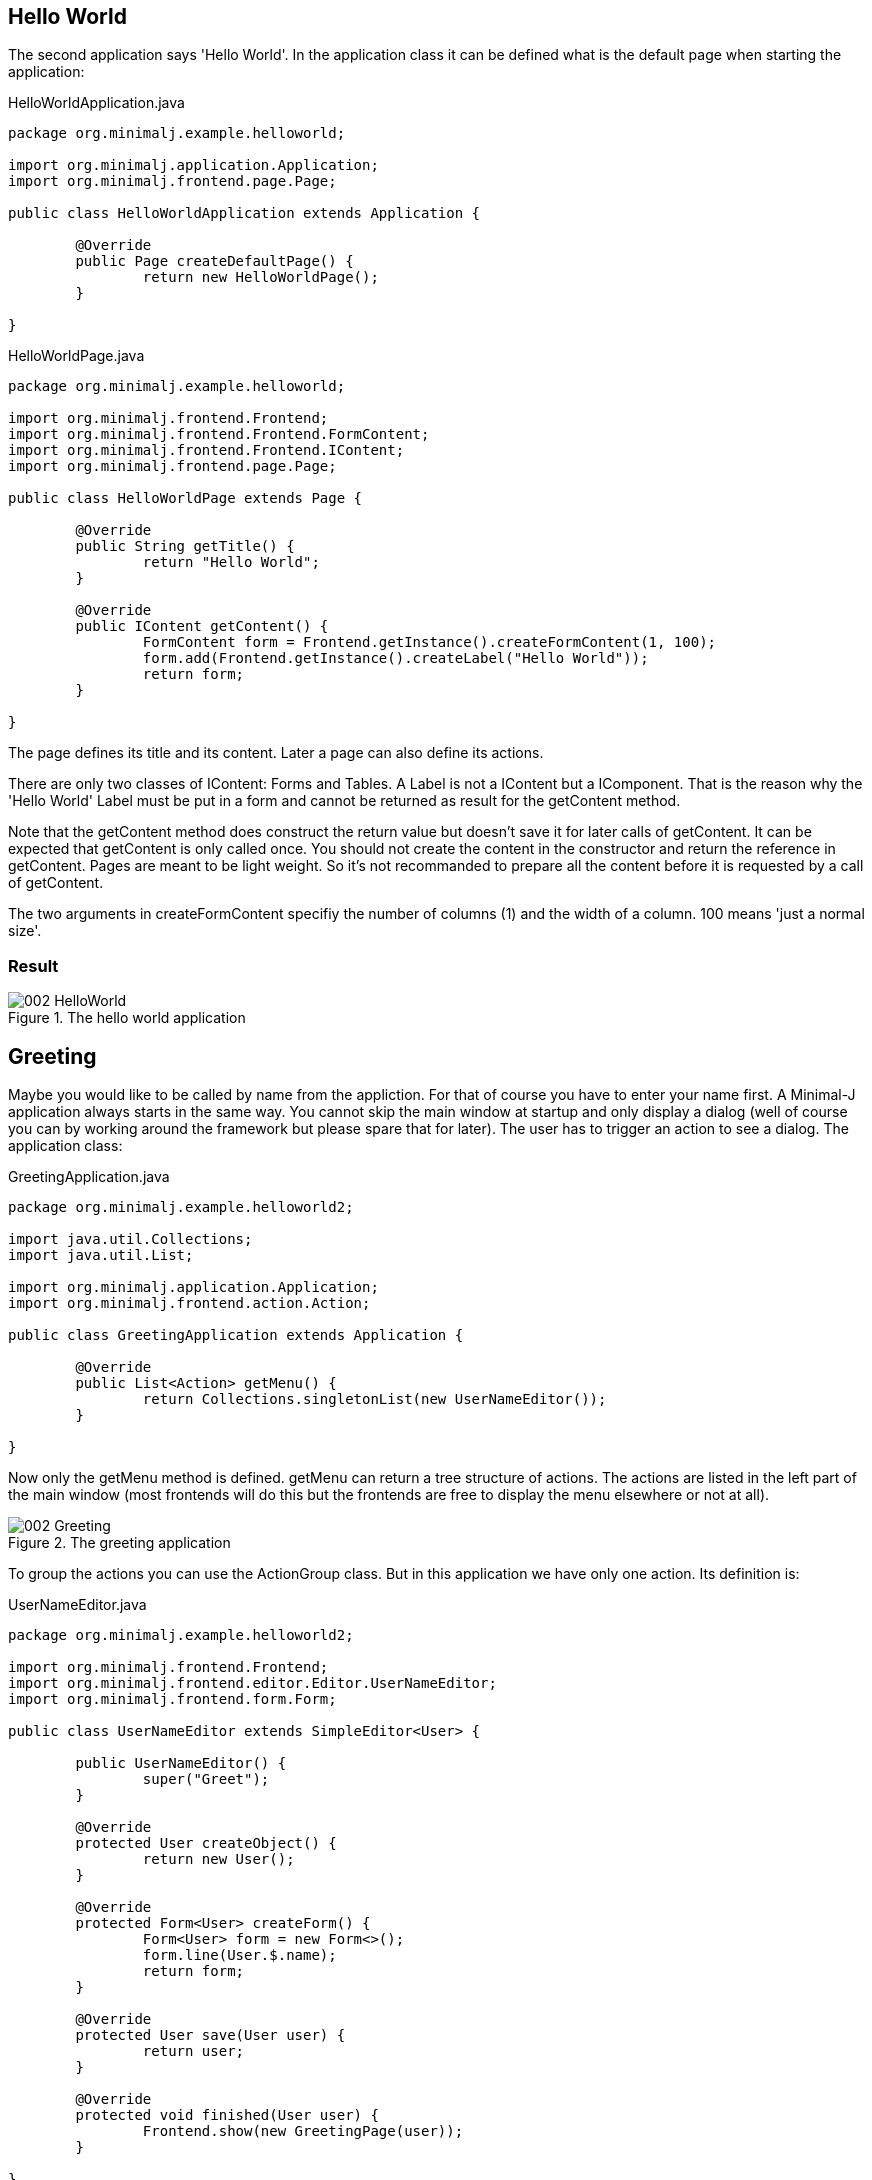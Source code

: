 == Hello World

The second application says 'Hello World'. In the application class it can be defined what is the
default page when starting the application:

[source,java,title="HelloWorldApplication.java"]
----
package org.minimalj.example.helloworld;

import org.minimalj.application.Application;
import org.minimalj.frontend.page.Page;

public class HelloWorldApplication extends Application {

	@Override
	public Page createDefaultPage() {
		return new HelloWorldPage();
	}

}
----

[source,java,title="HelloWorldPage.java"]
----
package org.minimalj.example.helloworld;

import org.minimalj.frontend.Frontend;
import org.minimalj.frontend.Frontend.FormContent;
import org.minimalj.frontend.Frontend.IContent;
import org.minimalj.frontend.page.Page;

public class HelloWorldPage extends Page {

	@Override
	public String getTitle() {
		return "Hello World";
	}

	@Override
	public IContent getContent() {
		FormContent form = Frontend.getInstance().createFormContent(1, 100);
		form.add(Frontend.getInstance().createLabel("Hello World"));
		return form;
	}

}
----

The page defines its title and its content. Later a page can also define its actions.

There are only two classes of IContent: Forms and Tables. A Label is not a IContent but a IComponent. 
That is the reason why the 'Hello World' Label must be put in a form and cannot be
returned as result for the getContent method.

Note that the getContent method does construct the return value but doesn't save it for
later calls of getContent. It can be expected that getContent is only called once.
You should not create the content in the constructor and return the reference in getContent.
Pages are meant to be light weight. So it's not recommanded to prepare all the content before
it is requested by a call of getContent.

The two arguments in createFormContent specifiy the number of columns (1) and the width of a
column. 100 means 'just a normal size'.

=== Result

image::002_HelloWorld.png[title="The hello world application"]

== Greeting

Maybe you would like to be called by name from the appliction. For that of course you have to
enter your name first. A Minimal-J application always starts in the same way. You cannot skip the
main window at startup and only display a dialog (well of course you can by working around
the framework but please spare that for later). The user has to trigger an action to see
a dialog. The application class:

[source,java,title="GreetingApplication.java"]
----
package org.minimalj.example.helloworld2;

import java.util.Collections;
import java.util.List;

import org.minimalj.application.Application;
import org.minimalj.frontend.action.Action;

public class GreetingApplication extends Application {

	@Override
	public List<Action> getMenu() {
		return Collections.singletonList(new UserNameEditor());
	}
	
}
----

Now only the getMenu method is defined. getMenu can return a tree structure of actions. The actions
are listed in the left part of the main window (most frontends will do this but the frontends
are free to display the menu elsewhere or not at all).

image::002_Greeting.png[title="The greeting application"]

To group the actions you can use the ActionGroup class. But in this application we have only one
action. Its definition is:

[source,java,title="UserNameEditor.java"]
----
package org.minimalj.example.helloworld2;

import org.minimalj.frontend.Frontend;
import org.minimalj.frontend.editor.Editor.UserNameEditor;
import org.minimalj.frontend.form.Form;

public class UserNameEditor extends SimpleEditor<User> {

	public UserNameEditor() {
		super("Greet");
	}

	@Override
	protected User createObject() {
		return new User();
	}
	
	@Override
	protected Form<User> createForm() {
		Form<User> form = new Form<>();
		form.line(User.$.name);
		return form;
	}

	@Override
	protected User save(User user) {
		return user;
	}
	
	@Override
	protected void finished(User user) {
		Frontend.show(new GreetingPage(user));
	}

}
----

Minimal-J doesn't provide a dialog with a String return. In real life application tend to do
more than a hello world and most of the forms contain data of a business object. Thats why
we need a full blown Editor to only enter a name. On the other side it's easy to understand what
the class does. 

In the constructor a super constructor is called with the name of the Editor. Every Editor extends
from Action. The name of the Editor is therefore displayed as item in the menu. Later you see
how to use ResourceBundles but right new pass simply the String to display.

The createObject method should of course create an Object ready to be edited. It's somehow the
source for the editor. We come back to that.

The createForm builds the form (mask) of the editor. This is done programmatically and not as
declaration (xml-file). Why? Because in more complex applications you will run into situations
where you want to leave some fields out. For example if the current user doesn't have the
permission to see some parts. Or you want to reuse a form for different use cases. Most parts of
the forms for this use cases are the same - but only most. Again you are very happy to be
able to only 'if' some lines out. Forms are an important part of every Minimal-J application.
We see later more of them.

The form constructed her has only one field. Which field is defined with the line - method.
The fancy $ is explained below. 

The end of the editor are the save and the finish method. Save is called 
when the user has decided to to finish the editing (in most frontends this means he has clicked a
save button or pressed the enter key in a text field).

Our save method doesn't really persist anything. We simply pretend everything is done and
return the user back to the framework.

If the save method is successful (without exception) the finished method is called. If
the frontend shows editors in a dialog this dialog is already closed at this moment. This is
one difference between save and finished. The other is that the save method should perform
the time consuming stuff like calling a server or do a transaction with the db (you see later
how to do this).

The finished method can do some aftermath of the editor. If the user entered a complex
business object in an editor he might like to see the result when the editor dialog closes. If
not he might doubt if the save has been successfull or if even think the whole work on the
object is lost.

Our finished method decides to show the expected greeting page.

=== Details

==== Magic object creation

You have probably see the comment above createObject. Please try to do what it says. Remove
the method and start the application again. Everything still works. Why? Because the super
class NewObjectEditor implements some magic:

[source,java,title="Magic of NewObjectEditor"]
----
	@Override
	protected T createObject()  {
		@SuppressWarnings("unchecked")
		Class<T> clazz = (Class<T>) GenericUtils.getGenericClass(NewObjectEditor.this.getClass());
		T newInstance = CloneHelper.newInstance(clazz);
		return newInstance;
	}
----

The NewObjectEditor tries to guess the class that should be edited. This by reading the
type (generic parameter) of the editor class.

But what about erasure? Aren't generics not removed at compilation time? Not all of them. A class
with generics keeps the information even at runtime. Minimal-J uses this trick at some places.
Unfortunately use of types cannot be declared mandatory. If you use NewObjectEditor without
type parameter _and_ remove the createObject the default createObject will throw an exception!

==== The edited entity

[source,java,title="User.java"]
----
package org.minimalj.example.helloworld2;

import org.minimalj.model.Keys;
import org.minimalj.model.annotation.NotEmpty;
import org.minimalj.model.annotation.Size;

public class User {
	public static final User $ = Keys.of(User.class);
	
	@NotEmpty @Size(255)
	public String name;
}
----

Here the user is defined as to have a name. The name is even required as annotated. This annotation
is used in the editor dialog (you cannot finish the dialog without something in the name field) and
also later if a attribute is persisted in a database.

The second annotation defines the maximum size of the name. You could think today a framework should
not need to have maximum sizes of a string (in the UI large texts can be scrolled, text files or database
space are quite unlimited). Still almost all real applications use limited string fields. As xml
schemas or as columns in a database. Even if your application could handle unlimited Strings at the
interfaces to other applications you are quite sure be forced to handle some limits.

This is the reason why Minimal-J enforces the size annotation for every String attribute.

=== The fancy $

Now what about this fancy $ constant? This is a trick to use the class attribute definitions also
to use as constants to construct the forms. It's also used for some db stuff for example queries.
This trick is needed as even in java 8 you don't have a construct like class::attribute. This
is a pitty as there is now a construct like class::getAttribute(). Do you now what this does?
It doesn't call the getAttribute method it references it. JavaScript like, isn't it?
So class::attribute would be the value of this attribute but a reference to the specific field in
the class. But as I said this doesn't exist yet so the fancy $ is still needed.

WARNING: Do *never* change the content of the $ object. Not even temporary. You'll see other possibilities
to change the created form fields.


//// move this to the $ section

Note2: The $ trick works quite well. There is only one point where it gets ugly: enum. Don't be
afraid the framework does everything for you. The problem is that the framework needs to be able
to differentiate between to attributes of the same enum class. For this a arbitrary (?willkürlich) number of
enum elements must be created at runtime. This is done in the EnumUtils class. This class works
with java 8 and android but later jdk implementations could break the implementation.
